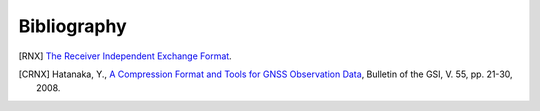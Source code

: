 ############
Bibliography
############

.. [RNX] `The Receiver Independent Exchange Format`__.

.. __: http://kb.igs.org/hc/en-us/articles/201096516-IGS-Formats

.. [CRNX] Hatanaka, Y.,
	  `A Compression Format and Tools for GNSS Observation Data`__,
	  Bulletin of the GSI, V. 55, pp. 21-30, 2008.

.. __: http://www.gsi.go.jp/common/000045517.pdf
